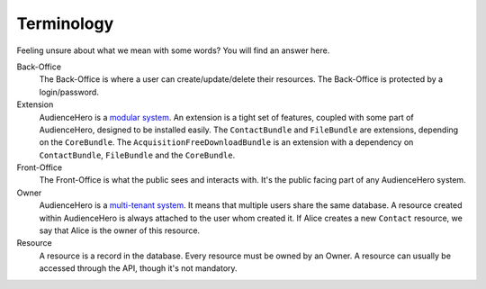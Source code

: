 Terminology
===========

Feeling unsure about what we mean with some words? You will find an answer here.

Back-Office
    The Back-Office is where a user can create/update/delete their resources. The Back-Office is protected by a login/password.

Extension
    AudienceHero is a `modular system <https://en.wikipedia.org/wiki/Modular_design>`_. An extension is a tight set of features,
    coupled with some part of AudienceHero, designed to be installed easily. The ``ContactBundle`` and ``FileBundle`` are
    extensions, depending on the ``CoreBundle``. The ``AcquisitionFreeDownloadBundle`` is an extension with a dependency
    on ``ContactBundle``, ``FileBundle`` and the ``CoreBundle``.

Front-Office
    The Front-Office is what the public sees and interacts with. It's the public facing part of any AudienceHero system.

Owner
    AudienceHero is a `multi-tenant system <https://en.wikipedia.org/wiki/Multitenancy>`_. It means that multiple users
    share the same database. A resource created within AudienceHero is always attached to the user whom created it. If
    Alice creates a new ``Contact`` resource, we say that Alice is the owner of this resource.

Resource
    A resource is a record in the database. Every resource must be owned by an Owner. A resource can usually be
    accessed through the API, though it's not mandatory.
